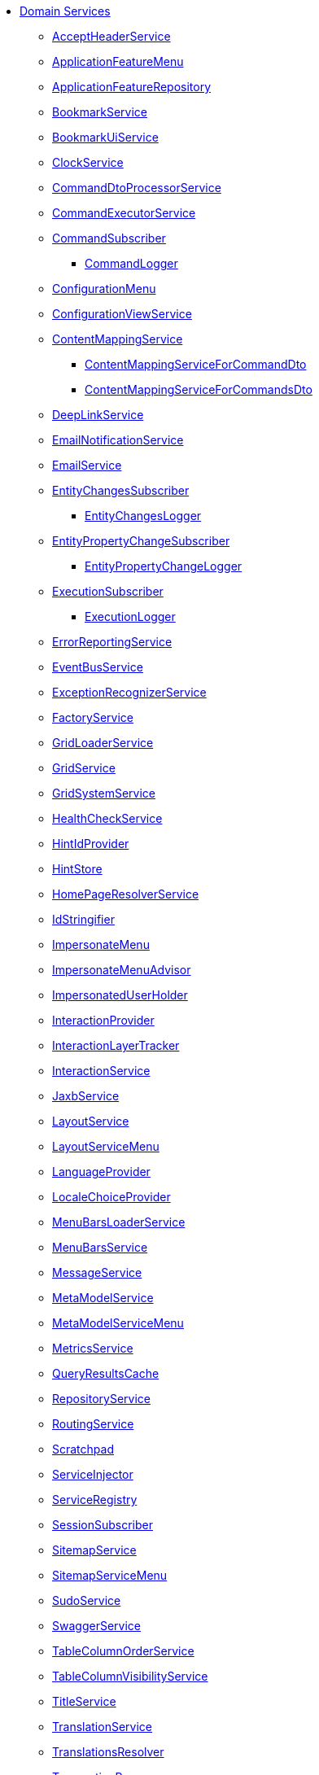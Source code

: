 
* xref:refguide:applib-svc:about.adoc[Domain Services]

** xref:refguide:applib:index/services/acceptheader/AcceptHeaderService.adoc[AcceptHeaderService]
** xref:refguide:applib:index/services/appfeatui/ApplicationFeatureMenu.adoc[ApplicationFeatureMenu]
** xref:refguide:applib:index/services/appfeat/ApplicationFeatureRepository.adoc[ApplicationFeatureRepository]
** xref:refguide:applib:index/services/bookmark/BookmarkService.adoc[BookmarkService]
** xref:refguide:applib:index/services/bookmarkui/BookmarkUiService.adoc[BookmarkUiService]
** xref:refguide:applib:index/services/clock/ClockService.adoc[ClockService]
** xref:refguide:applib:index/services/commanddto/processor/spi/CommandDtoProcessorService.adoc[CommandDtoProcessorService]
** xref:refguide:applib:index/services/command/CommandExecutorService.adoc[CommandExecutorService]
** xref:refguide:applib:index/services/publishing/spi/CommandSubscriber.adoc[CommandSubscriber]
*** xref:refguide:applib:index/services/publishing/log/CommandLogger.adoc[CommandLogger]
** xref:refguide:applib:index/services/confview/ConfigurationMenu.adoc[ConfigurationMenu]
** xref:refguide:applib:index/services/confview/ConfigurationViewService.adoc[ConfigurationViewService]
** xref:refguide:applib:index/services/conmap/ContentMappingService.adoc[ContentMappingService]
*** xref:refguide:applib:index/services/commanddto/conmap/ContentMappingServiceForCommandDto.adoc[ContentMappingServiceForCommandDto]
*** xref:refguide:applib:index/services/commanddto/conmap/ContentMappingServiceForCommandsDto.adoc[ContentMappingServiceForCommandsDto]
** xref:refguide:applib:index/services/linking/DeepLinkService.adoc[DeepLinkService]
** xref:refguide:applib:index/services/userreg/EmailNotificationService.adoc[EmailNotificationService]
** xref:refguide:applib:index/services/email/EmailService.adoc[EmailService]
** xref:refguide:applib:index/services/publishing/spi/EntityChangesSubscriber.adoc[EntityChangesSubscriber]
*** xref:refguide:applib:index/services/publishing/log/EntityChangesLogger.adoc[EntityChangesLogger]
** xref:refguide:applib:index/services/publishing/spi/EntityPropertyChangeSubscriber.adoc[EntityPropertyChangeSubscriber]
*** xref:refguide:applib:index/services/publishing/log/EntityPropertyChangeLogger.adoc[EntityPropertyChangeLogger]
** xref:refguide:applib:index/services/publishing/spi/ExecutionSubscriber.adoc[ExecutionSubscriber]
*** xref:refguide:applib:index/services/publishing/log/ExecutionLogger.adoc[ExecutionLogger]
** xref:refguide:applib:index/services/error/ErrorReportingService.adoc[ErrorReportingService]
** xref:refguide:applib:index/services/eventbus/EventBusService.adoc[EventBusService]
** xref:refguide:applib:index/services/exceprecog/ExceptionRecognizerService.adoc[ExceptionRecognizerService]
** xref:refguide:applib:index/services/factory/FactoryService.adoc[FactoryService]
** xref:refguide:applib:index/services/grid/GridLoaderService.adoc[GridLoaderService]
** xref:refguide:applib:index/services/grid/GridService.adoc[GridService]
** xref:refguide:applib:index/services/grid/GridSystemService.adoc[GridSystemService]
** xref:refguide:applib:index/services/health/HealthCheckService.adoc[HealthCheckService]
** xref:refguide:applib:index/services/hint/HintIdProvider.adoc[HintIdProvider]
** xref:refguide:applib:index/services/hint/HintStore.adoc[HintStore]
** xref:refguide:applib:index/services/homepage/HomePageResolverService.adoc[HomePageResolverService]
** xref:refguide:applib:index/services/bookmark/IdStringifier.adoc[IdStringifier]
** xref:refguide:applib:index/services/user/ImpersonateMenu.adoc[ImpersonateMenu]
** xref:refguide:applib:index/services/user/ImpersonateMenuAdvisor.adoc[ImpersonateMenuAdvisor]
** xref:refguide:applib:index/services/user/ImpersonatedUserHolder.adoc[ImpersonatedUserHolder]
** xref:refguide:applib:index/services/iactn/InteractionProvider.adoc[InteractionProvider]
** xref:refguide:applib:index/services/iactnlayer/InteractionLayerTracker.adoc[InteractionLayerTracker]
** xref:refguide:applib:index/services/iactnlayer/InteractionService.adoc[InteractionService]
** xref:refguide:applib:index/services/jaxb/JaxbService.adoc[JaxbService]
** xref:refguide:applib:index/services/layout/LayoutService.adoc[LayoutService]
** xref:refguide:applib:index/services/layout/LayoutServiceMenu.adoc[LayoutServiceMenu]
** xref:refguide:applib:index/services/i18n/LanguageProvider.adoc[LanguageProvider]
** xref:refguide:applib:index/services/locale/LocaleChoiceProvider.adoc[LocaleChoiceProvider]
** xref:refguide:applib:index/services/menu/MenuBarsLoaderService.adoc[MenuBarsLoaderService]
** xref:refguide:applib:index/services/menu/MenuBarsService.adoc[MenuBarsService]
** xref:refguide:applib:index/services/message/MessageService.adoc[MessageService]
** xref:refguide:applib:index/services/metamodel/MetaModelService.adoc[MetaModelService]
** xref:refguide:applib:index/services/metamodel/MetaModelServiceMenu.adoc[MetaModelServiceMenu]
** xref:refguide:applib:index/services/metrics/MetricsService.adoc[MetricsService]
** xref:refguide:applib:index/services/queryresultscache/QueryResultsCache.adoc[QueryResultsCache]
** xref:refguide:applib:index/services/repository/RepositoryService.adoc[RepositoryService]
** xref:refguide:applib:index/services/routing/RoutingService.adoc[RoutingService]
** xref:refguide:applib:index/services/scratchpad/Scratchpad.adoc[Scratchpad]
** xref:refguide:applib:index/services/inject/ServiceInjector.adoc[ServiceInjector]
** xref:refguide:applib:index/services/registry/ServiceRegistry.adoc[ServiceRegistry]
** xref:refguide:applib:index/services/session/SessionSubscriber.adoc[SessionSubscriber]
** xref:refguide:applib:index/services/sitemap/SitemapService.adoc[SitemapService]
** xref:refguide:applib:index/services/sitemap/SitemapServiceMenu.adoc[SitemapServiceMenu]
** xref:refguide:applib:index/services/sudo/SudoService.adoc[SudoService]
** xref:refguide:applib:index/services/swagger/SwaggerService.adoc[SwaggerService]
** xref:refguide:applib:index/services/tablecol/TableColumnOrderService.adoc[TableColumnOrderService]
** xref:refguide:applib:index/services/tablecol/TableColumnVisibilityService.adoc[TableColumnVisibilityService]
** xref:refguide:applib:index/services/title/TitleService.adoc[TitleService]
** xref:refguide:applib:index/services/i18n/TranslationService.adoc[TranslationService]
** xref:refguide:applib:index/services/i18n/TranslationsResolver.adoc[TranslationsResolver]
** xref:refguide:applib:index/services/xactn/TransactionalProcessor.adoc[TransactionProcessor]
** xref:refguide:applib:index/services/xactn/TransactionService.adoc[TransactionService]
** xref:refguide:applib:index/services/urlencoding/UrlEncodingService.adoc[UrlEncodingService]
** xref:refguide:applib:index/services/userui/UserMenu.adoc[UserMenu]
** xref:refguide:applib:index/services/userreg/UserRegistrationService.adoc[UserRegistrationService]
** xref:refguide:applib:index/services/user/UserService.adoc[UserService]
** xref:refguide:applib:index/services/wrapper/WrapperFactory.adoc[WrapperFactory]
** xref:refguide:applib:index/services/xml/XmlService.adoc[XmlService]
** xref:refguide:applib:index/services/xmlsnapshot/XmlSnapshotService.adoc[XmlSnapshotService]

** Viewer (Common Applib)
*** xref:refguide:viewer:index/commons/applib/services/userprof/UserProfileUiService.adoc[UserProfileUiService]

